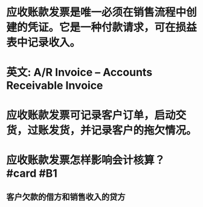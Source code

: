 * 应收账款发票是唯一必须在销售流程中创建的凭证。它是一种付款请求，可在损益表中记录收入。
* 英文: A/R Invoice -- Accounts Receivable Invoice
* 应收账款发票可记录客户订单，启动交货，过账发货，并记录客户的拖欠情况。
* 应收账款发票怎样影响会计核算？ #card #B1
:PROPERTIES:
:card-last-interval: 13.84
:card-repeats: 3
:card-ease-factor: 2.46
:card-next-schedule: 2022-06-01T21:26:30.869Z
:card-last-reviewed: 2022-05-19T01:26:30.870Z
:card-last-score: 5
:END:
** 客户欠款的借方和销售收入的贷方